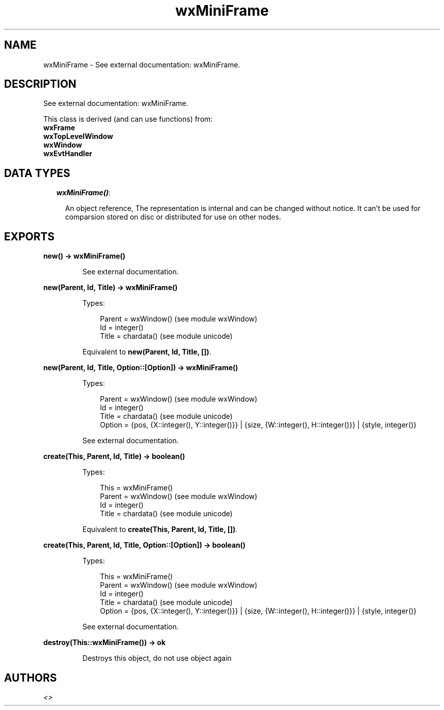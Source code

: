 .TH wxMiniFrame 3 "wx 1.2" "" "Erlang Module Definition"
.SH NAME
wxMiniFrame \- See external documentation: wxMiniFrame.
.SH DESCRIPTION
.LP
See external documentation: wxMiniFrame\&.
.LP
This class is derived (and can use functions) from: 
.br
\fBwxFrame\fR\& 
.br
\fBwxTopLevelWindow\fR\& 
.br
\fBwxWindow\fR\& 
.br
\fBwxEvtHandler\fR\& 
.SH "DATA TYPES"

.RS 2
.TP 2
.B
\fIwxMiniFrame()\fR\&:

.RS 2
.LP
An object reference, The representation is internal and can be changed without notice\&. It can\&'t be used for comparsion stored on disc or distributed for use on other nodes\&.
.RE
.RE
.SH EXPORTS
.LP
.B
new() -> wxMiniFrame()
.br
.RS
.LP
See external documentation\&.
.RE
.LP
.B
new(Parent, Id, Title) -> wxMiniFrame()
.br
.RS
.LP
Types:

.RS 3
Parent = wxWindow() (see module wxWindow)
.br
Id = integer()
.br
Title = chardata() (see module unicode)
.br
.RE
.RE
.RS
.LP
Equivalent to \fBnew(Parent, Id, Title, [])\fR\&\&.
.RE
.LP
.B
new(Parent, Id, Title, Option::[Option]) -> wxMiniFrame()
.br
.RS
.LP
Types:

.RS 3
Parent = wxWindow() (see module wxWindow)
.br
Id = integer()
.br
Title = chardata() (see module unicode)
.br
Option = {pos, {X::integer(), Y::integer()}} | {size, {W::integer(), H::integer()}} | {style, integer()}
.br
.RE
.RE
.RS
.LP
See external documentation\&.
.RE
.LP
.B
create(This, Parent, Id, Title) -> boolean()
.br
.RS
.LP
Types:

.RS 3
This = wxMiniFrame()
.br
Parent = wxWindow() (see module wxWindow)
.br
Id = integer()
.br
Title = chardata() (see module unicode)
.br
.RE
.RE
.RS
.LP
Equivalent to \fBcreate(This, Parent, Id, Title, [])\fR\&\&.
.RE
.LP
.B
create(This, Parent, Id, Title, Option::[Option]) -> boolean()
.br
.RS
.LP
Types:

.RS 3
This = wxMiniFrame()
.br
Parent = wxWindow() (see module wxWindow)
.br
Id = integer()
.br
Title = chardata() (see module unicode)
.br
Option = {pos, {X::integer(), Y::integer()}} | {size, {W::integer(), H::integer()}} | {style, integer()}
.br
.RE
.RE
.RS
.LP
See external documentation\&.
.RE
.LP
.B
destroy(This::wxMiniFrame()) -> ok
.br
.RS
.LP
Destroys this object, do not use object again
.RE
.SH AUTHORS
.LP

.I
<>